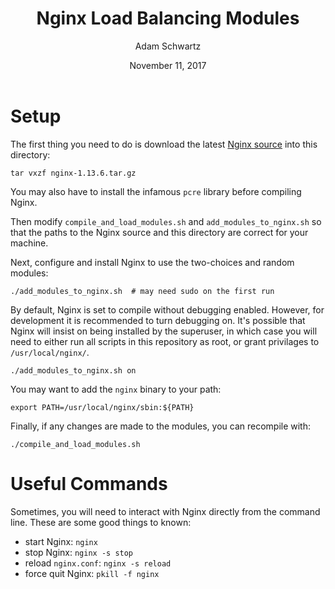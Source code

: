 #+TITLE: Nginx Load Balancing Modules
#+AUTHOR: Adam Schwartz
#+DATE: November 11, 2017
#+OPTIONS: ':true *:true toc:nil num:nil

* Setup
The first thing you need to do is download the latest [[https://nginx.org/en/download.html][Nginx source]] into this directory:
#+BEGIN_SRC text
tar vxzf nginx-1.13.6.tar.gz
#+END_SRC

You may also have to install the infamous =pcre= library before compiling Nginx.

Then modify =compile_and_load_modules.sh= and
=add_modules_to_nginx.sh= so that the paths to the Nginx source and
this directory are correct for your machine.

Next, configure and install Nginx to use the two-choices and random modules:
#+BEGIN_SRC text
./add_modules_to_nginx.sh  # may need sudo on the first run
#+END_SRC

By default, Nginx is set to compile without debugging enabled.
However, for development it is recommended to turn debugging on. It's
possible that Nginx will insist on being installed by the superuser, in
which case you will need to either run all scripts in this repository
as root, or grant privilages to =/usr/local/nginx/=.
#+BEGIN_SRC text
./add_modules_to_nginx.sh on
#+END_SRC

You may want to add the =nginx= binary to your path:
#+BEGIN_SRC text
export PATH=/usr/local/nginx/sbin:${PATH}
#+END_SRC

Finally, if any changes are made to the modules, you can recompile with:
#+BEGIN_SRC text
./compile_and_load_modules.sh
#+END_SRC

* Useful Commands
Sometimes, you will need to interact with Nginx directly from the
command line. These are some good things to known:

- start Nginx: =nginx=
- stop Nginx: =nginx -s stop=
- reload =nginx.conf=: =nginx -s reload=
- force quit Nginx: =pkill -f nginx=
